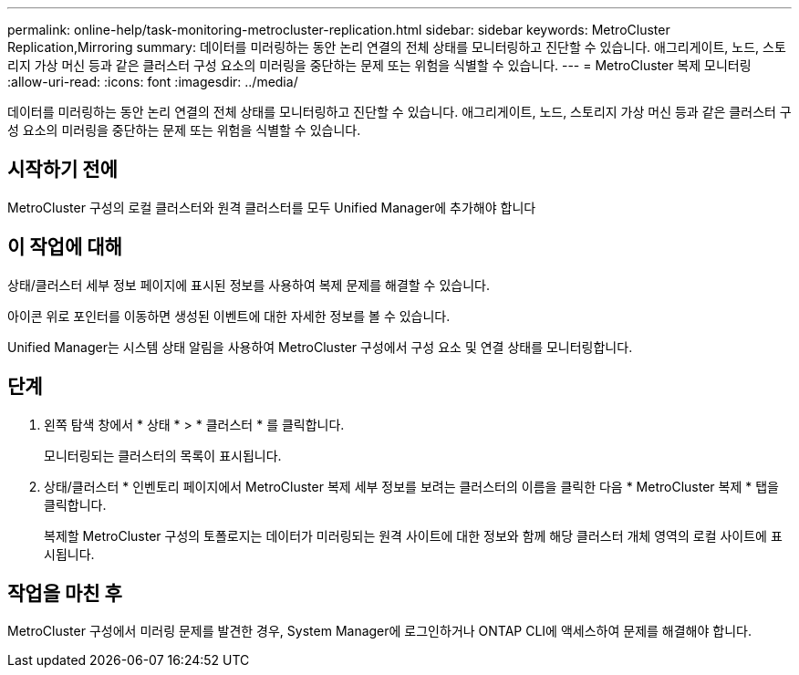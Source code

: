 ---
permalink: online-help/task-monitoring-metrocluster-replication.html 
sidebar: sidebar 
keywords: MetroCluster Replication,Mirroring 
summary: 데이터를 미러링하는 동안 논리 연결의 전체 상태를 모니터링하고 진단할 수 있습니다. 애그리게이트, 노드, 스토리지 가상 머신 등과 같은 클러스터 구성 요소의 미러링을 중단하는 문제 또는 위험을 식별할 수 있습니다. 
---
= MetroCluster 복제 모니터링
:allow-uri-read: 
:icons: font
:imagesdir: ../media/


[role="lead"]
데이터를 미러링하는 동안 논리 연결의 전체 상태를 모니터링하고 진단할 수 있습니다. 애그리게이트, 노드, 스토리지 가상 머신 등과 같은 클러스터 구성 요소의 미러링을 중단하는 문제 또는 위험을 식별할 수 있습니다.



== 시작하기 전에

MetroCluster 구성의 로컬 클러스터와 원격 클러스터를 모두 Unified Manager에 추가해야 합니다



== 이 작업에 대해

상태/클러스터 세부 정보 페이지에 표시된 정보를 사용하여 복제 문제를 해결할 수 있습니다.

아이콘 위로 포인터를 이동하면 생성된 이벤트에 대한 자세한 정보를 볼 수 있습니다.

Unified Manager는 시스템 상태 알림을 사용하여 MetroCluster 구성에서 구성 요소 및 연결 상태를 모니터링합니다.



== 단계

. 왼쪽 탐색 창에서 * 상태 * > * 클러스터 * 를 클릭합니다.
+
모니터링되는 클러스터의 목록이 표시됩니다.

. 상태/클러스터 * 인벤토리 페이지에서 MetroCluster 복제 세부 정보를 보려는 클러스터의 이름을 클릭한 다음 * MetroCluster 복제 * 탭을 클릭합니다.
+
복제할 MetroCluster 구성의 토폴로지는 데이터가 미러링되는 원격 사이트에 대한 정보와 함께 해당 클러스터 개체 영역의 로컬 사이트에 표시됩니다.





== 작업을 마친 후

MetroCluster 구성에서 미러링 문제를 발견한 경우, System Manager에 로그인하거나 ONTAP CLI에 액세스하여 문제를 해결해야 합니다.
